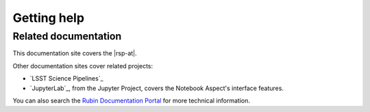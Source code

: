 ############
Getting help
############

.. jinja:: rsp

   {% if env.is_primary %}
   Data Preview 0 science questions
   ================================

   For questions about the Data Preview dataset (DESC DC2) and analyzing that data (such as with the LSST Science Pipelines), `create a new topic in the Data Preview 0 Support category of the Community forum <https://community.lsst.org/c/support/dp0/49>`__.

   Rubin Science Platform technical support and feature requests
   =============================================================

   For technical issues or feature requests related to the Rubin Science Platform itself (the Portal, Notebooks, and API services such as TAP) `create a GitHub issue in the rubin-dp0/Support repository <https://github.com/rubin-dp0/Support/issues/new/choose>`__.
   {% else %}

   Slack
   =====

   Rubin staff using the |rsp-at| can suggest features and debug issues in real-time in the `#dm-rsp-support <https://lsstc.slack.com/archives/CAS7Y9ADS>`__ Slack channel.
   {% endif %}

Related documentation
=====================

This documentation site covers the |rsp-at|.

Other documentation sites cover related projects:

- `LSST Science Pipelines`_
- `JupyterLab`_, from the Jupyter Project, covers the Notebook Aspect's interface features.

.. jinja:: rsp

   {% if env.is_primary %}
   Learn more about the Data Preview datasets and learning programs from the `DP0.2 Guide`_.
   {% endif %}

You can also search the `Rubin Documentation Portal <https://www.lsst.io/>`__ for more technical information.
